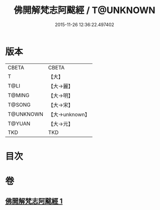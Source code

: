 #+TITLE: 佛開解梵志阿颰經 / T@UNKNOWN
#+DATE: 2015-11-26 12:36:22.497402
* 版本
 |     CBETA|CBETA   |
 |         T|【大】     |
 |      T@LI|【大→麗】   |
 |    T@MING|【大→明】   |
 |    T@SONG|【大→宋】   |
 | T@UNKNOWN|【大→unknown】|
 |    T@YUAN|【大→元】   |
 |       TKD|TKD     |

* 目次
* 卷
** [[file:KR6a0020_001.txt][佛開解梵志阿颰經 1]]
